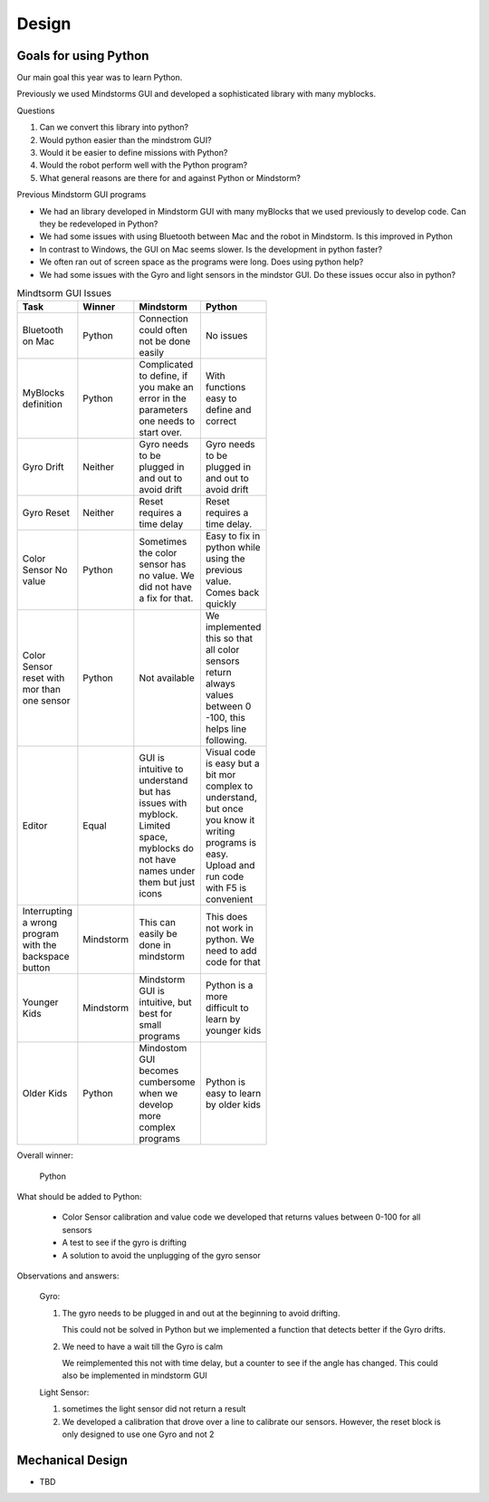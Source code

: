 Design
======

Goals for using Python
----------------------

Our main goal this year was to learn Python.

Previously we used Mindstorms GUI and developed a sophisticated library with many myblocks.

Questions

#. Can we convert this library into python?

#. Would python easier than the mindstrom GUI?

#. Would it be easier to define missions with Python?

#. Would the robot perform well with the Python program?

#. What general reasons are there for and against Python or Mindstorm?

Previous Mindstorm GUI programs

* We had an library developed in Mindstorm GUI with
  many myBlocks that we used previously to develop code.
  Can they be redeveloped in Python?

* We had some issues with using Bluetooth between Mac
  and the robot in Mindstorm. Is this improved in Python

* In contrast to Windows, the GUI on Mac seems slower.
  Is the development in python faster?

* We often ran out of screen space as the programs were long.
  Does using python help?

* We had some issues with the Gyro and light sensors
  in the mindstor GUI. Do these issues occur also in python?


.. list-table:: Mindtsorm GUI Issues
   :widths: 20 10 35 35
   :width: 100
   :header-rows: 1

   * - Task
     - Winner
     - Mindstorm
     - Python
   * - Bluetooth on Mac
     - Python
     - Connection could often not be done easily
     - No issues
   * - MyBlocks definition
     - Python
     - Complicated to define, if you make an error in
       the parameters one needs to start over.
     - With functions easy to define and correct
   * - Gyro Drift
     - Neither
     - Gyro needs to be plugged in and out to avoid drift
     - Gyro needs to be plugged in and out to avoid drift
   * - Gyro Reset
     - Neither
     - Reset requires a time delay
     - Reset requires a time delay.
   * - Color Sensor No value
     - Python
     - Sometimes the color sensor has no value.
       We did not have a fix for that.
     - Easy to fix in python while using the previous value.
       Comes back quickly
   * - Color Sensor reset with mor than one sensor
     - Python
     - Not available
     - We implemented this so that all color sensors return always values
       between 0 -100, this helps line following.
   * - Editor
     - Equal
     - GUI is intuitive to understand but has issues with myblock. Limited space, myblocks do not have names under them but just icons
     - Visual code is easy but a bit mor complex to understand, but once you know it writing programs is easy.
       Upload and run code with F5 is convenient
   * - Interrupting a wrong program with the backspace button
     - Mindstorm
     - This can easily be done in mindstorm
     - This does not work in python. We need to add code for that
   * - Younger Kids
     - Mindstorm
     - Mindstorm GUI is intuitive, but best for small programs
     - Python is a more difficult to learn by younger kids
   * - Older Kids
     - Python
     - Mindostom GUI becomes cumbersome when we develop more complex programs
     - Python is easy to learn by older kids

Overall winner:

    Python

What should be added to Python:

    * Color Sensor calibration and value code we developed that returns values between 0-100 for all sensors
    * A test to see if the gyro is drifting
    * A solution to avoid the unplugging of the gyro sensor

Observations and answers:

  Gyro:

  1. The gyro needs to be plugged in and out at the beginning
     to avoid drifting.

     This could not be solved in Python but we implemented a function that
     detects better if the Gyro drifts.

  2. We need to have a wait till the Gyro is calm

     We reimplemented this not with  time delay, but a counter to see if
     the angle has changed. This could also be implemented in mindstorm GUI

  Light Sensor:

  1. sometimes the light sensor did not return a result
  2. We developed a calibration that drove over a line to
     calibrate our sensors. However, the reset block is only
     designed to use one Gyro and not 2




Mechanical Design
-----------------

* TBD

